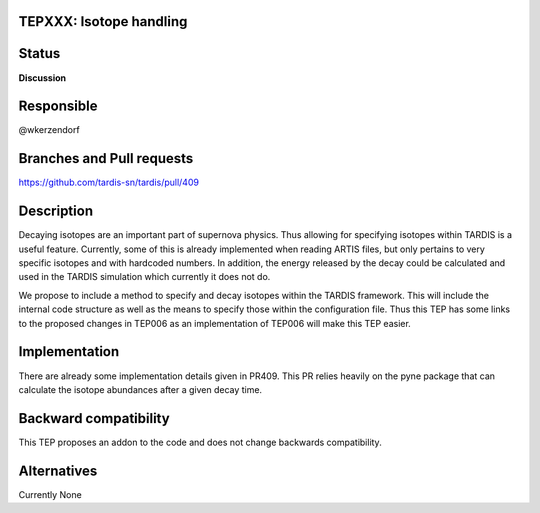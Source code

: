 TEPXXX: Isotope handling
========================

Status
======

**Discussion**

Responsible
===========

@wkerzendorf

Branches and Pull requests
==========================

https://github.com/tardis-sn/tardis/pull/409

Description
===========

Decaying isotopes are an important part of supernova physics. Thus allowing for
specifying isotopes within TARDIS is a useful feature. Currently, some of this
is already implemented when reading ARTIS files, but only pertains to very
specific isotopes and with hardcoded numbers. In addition, the energy released
by the decay could be calculated and used in the TARDIS simulation which
currently it does not do.

We propose to include a method to specify and decay isotopes within the TARDIS
framework. This will include the internal code structure as well as the means to
specify those within the configuration file. Thus this TEP has some links to
the proposed changes in TEP006 as an implementation of TEP006 will make this
TEP easier.

Implementation
==============

There are already some implementation details given in PR409. This PR relies
heavily on the pyne package that can calculate the isotope abundances after
a given decay time.




Backward compatibility
======================

This TEP proposes an addon to the code and does not change backwards
compatibility.

Alternatives
============

Currently None
